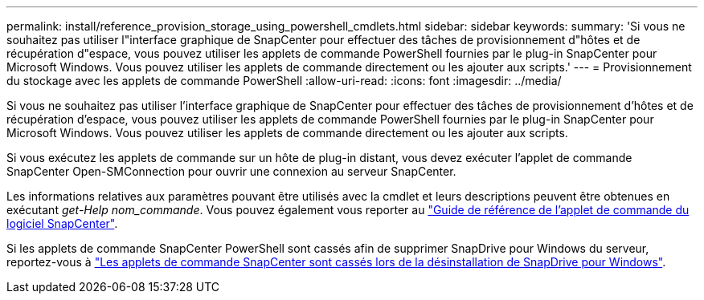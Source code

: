 ---
permalink: install/reference_provision_storage_using_powershell_cmdlets.html 
sidebar: sidebar 
keywords:  
summary: 'Si vous ne souhaitez pas utiliser l"interface graphique de SnapCenter pour effectuer des tâches de provisionnement d"hôtes et de récupération d"espace, vous pouvez utiliser les applets de commande PowerShell fournies par le plug-in SnapCenter pour Microsoft Windows. Vous pouvez utiliser les applets de commande directement ou les ajouter aux scripts.' 
---
= Provisionnement du stockage avec les applets de commande PowerShell
:allow-uri-read: 
:icons: font
:imagesdir: ../media/


[role="lead"]
Si vous ne souhaitez pas utiliser l'interface graphique de SnapCenter pour effectuer des tâches de provisionnement d'hôtes et de récupération d'espace, vous pouvez utiliser les applets de commande PowerShell fournies par le plug-in SnapCenter pour Microsoft Windows. Vous pouvez utiliser les applets de commande directement ou les ajouter aux scripts.

Si vous exécutez les applets de commande sur un hôte de plug-in distant, vous devez exécuter l'applet de commande SnapCenter Open-SMConnection pour ouvrir une connexion au serveur SnapCenter.

Les informations relatives aux paramètres pouvant être utilisés avec la cmdlet et leurs descriptions peuvent être obtenues en exécutant _get-Help nom_commande_. Vous pouvez également vous reporter au https://library.netapp.com/ecm/ecm_download_file/ECMLP2886205["Guide de référence de l'applet de commande du logiciel SnapCenter"^].

Si les applets de commande SnapCenter PowerShell sont cassés afin de supprimer SnapDrive pour Windows du serveur, reportez-vous à https://kb.netapp.com/Advice_and_Troubleshooting/Data_Protection_and_Security/SnapCenter/SnapCenter_cmdlets_broken_when_SnapDrive_for_Windows_is_uninstalled["Les applets de commande SnapCenter sont cassés lors de la désinstallation de SnapDrive pour Windows"^].
